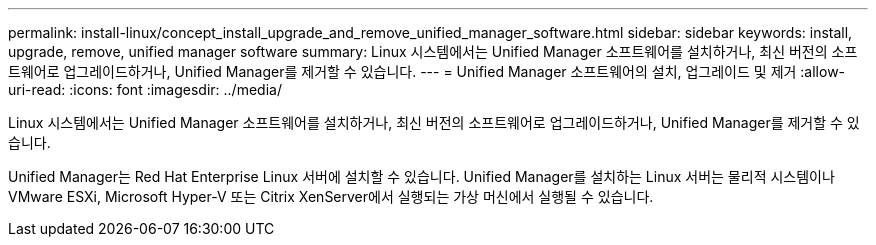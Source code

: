 ---
permalink: install-linux/concept_install_upgrade_and_remove_unified_manager_software.html 
sidebar: sidebar 
keywords: install, upgrade, remove, unified manager software 
summary: Linux 시스템에서는 Unified Manager 소프트웨어를 설치하거나, 최신 버전의 소프트웨어로 업그레이드하거나, Unified Manager를 제거할 수 있습니다. 
---
= Unified Manager 소프트웨어의 설치, 업그레이드 및 제거
:allow-uri-read: 
:icons: font
:imagesdir: ../media/


[role="lead"]
Linux 시스템에서는 Unified Manager 소프트웨어를 설치하거나, 최신 버전의 소프트웨어로 업그레이드하거나, Unified Manager를 제거할 수 있습니다.

Unified Manager는 Red Hat Enterprise Linux 서버에 설치할 수 있습니다. Unified Manager를 설치하는 Linux 서버는 물리적 시스템이나 VMware ESXi, Microsoft Hyper-V 또는 Citrix XenServer에서 실행되는 가상 머신에서 실행될 수 있습니다.
